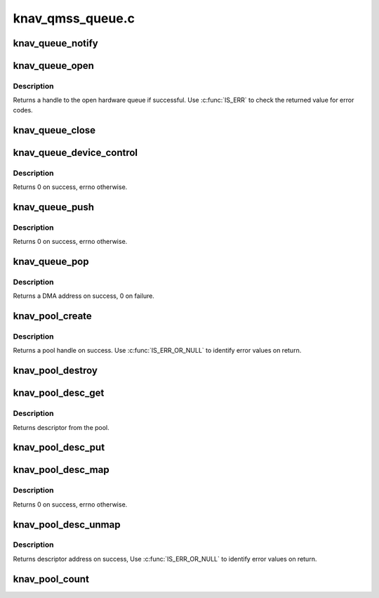.. -*- coding: utf-8; mode: rst -*-

=================
knav_qmss_queue.c
=================


.. _`knav_queue_notify`:

knav_queue_notify
=================

.. c:function:: void knav_queue_notify (struct knav_queue_inst *inst)

    :param struct knav_queue_inst \*inst:
        qmss queue instance like accumulator



.. _`knav_queue_open`:

knav_queue_open
===============

.. c:function:: void *knav_queue_open (const char *name, unsigned id, unsigned flags)

    open a hardware queue @name - name to give the queue handle @id - desired queue number if any or specifes the type of queue @flags - the following flags are applicable to queues: KNAV_QUEUE_SHARED - allow the queue to be shared. Queues are exclusive by default. Subsequent attempts to open a shared queue should also have this flag.

    :param const char \*name:

        *undescribed*

    :param unsigned id:

        *undescribed*

    :param unsigned flags:

        *undescribed*



.. _`knav_queue_open.description`:

Description
-----------


Returns a handle to the open hardware queue if successful. Use :c:func:`IS_ERR`
to check the returned value for error codes.



.. _`knav_queue_close`:

knav_queue_close
================

.. c:function:: void knav_queue_close (void *qhandle)

    close a hardware queue handle @qh - handle to close

    :param void \*qhandle:

        *undescribed*



.. _`knav_queue_device_control`:

knav_queue_device_control
=========================

.. c:function:: int knav_queue_device_control (void *qhandle, enum knav_queue_ctrl_cmd cmd, unsigned long arg)

    Perform control operations on a queue @qh - queue handle @cmd - control commands @arg - command argument

    :param void \*qhandle:

        *undescribed*

    :param enum knav_queue_ctrl_cmd cmd:

        *undescribed*

    :param unsigned long arg:

        *undescribed*



.. _`knav_queue_device_control.description`:

Description
-----------


Returns 0 on success, errno otherwise.



.. _`knav_queue_push`:

knav_queue_push
===============

.. c:function:: int knav_queue_push (void *qhandle, dma_addr_t dma, unsigned size, unsigned flags)

    push data (or descriptor) to the tail of a queue @qh - hardware queue handle @data - data to push @size - size of data to push @flags - can be used to pass additional information

    :param void \*qhandle:

        *undescribed*

    :param dma_addr_t dma:

        *undescribed*

    :param unsigned size:

        *undescribed*

    :param unsigned flags:

        *undescribed*



.. _`knav_queue_push.description`:

Description
-----------


Returns 0 on success, errno otherwise.



.. _`knav_queue_pop`:

knav_queue_pop
==============

.. c:function:: dma_addr_t knav_queue_pop (void *qhandle, unsigned *size)

    pop data (or descriptor) from the head of a queue @qh - hardware queue handle @size - (optional) size of the data pop'ed.

    :param void \*qhandle:

        *undescribed*

    :param unsigned \*size:

        *undescribed*



.. _`knav_queue_pop.description`:

Description
-----------


Returns a DMA address on success, 0 on failure.



.. _`knav_pool_create`:

knav_pool_create
================

.. c:function:: void *knav_pool_create (const char *name, int num_desc, int region_id)

    Create a pool of descriptors @name - name to give the pool handle @num_desc - numbers of descriptors in the pool @region_id - QMSS region id from which the descriptors are to be allocated.

    :param const char \*name:

        *undescribed*

    :param int num_desc:

        *undescribed*

    :param int region_id:

        *undescribed*



.. _`knav_pool_create.description`:

Description
-----------


Returns a pool handle on success.
Use :c:func:`IS_ERR_OR_NULL` to identify error values on return.



.. _`knav_pool_destroy`:

knav_pool_destroy
=================

.. c:function:: void knav_pool_destroy (void *ph)

    Free a pool of descriptors @pool - pool handle

    :param void \*ph:

        *undescribed*



.. _`knav_pool_desc_get`:

knav_pool_desc_get
==================

.. c:function:: void *knav_pool_desc_get (void *ph)

    Get a descriptor from the pool @pool - pool handle

    :param void \*ph:

        *undescribed*



.. _`knav_pool_desc_get.description`:

Description
-----------


Returns descriptor from the pool.



.. _`knav_pool_desc_put`:

knav_pool_desc_put
==================

.. c:function:: void knav_pool_desc_put (void *ph, void *desc)

    return a descriptor to the pool @pool - pool handle

    :param void \*ph:

        *undescribed*

    :param void \*desc:

        *undescribed*



.. _`knav_pool_desc_map`:

knav_pool_desc_map
==================

.. c:function:: int knav_pool_desc_map (void *ph, void *desc, unsigned size, dma_addr_t *dma, unsigned *dma_sz)

    Map descriptor for DMA transfer @pool - pool handle @desc - address of descriptor to map @size - size of descriptor to map @dma - DMA address return pointer @dma_sz - adjusted return pointer

    :param void \*ph:

        *undescribed*

    :param void \*desc:

        *undescribed*

    :param unsigned size:

        *undescribed*

    :param dma_addr_t \*dma:

        *undescribed*

    :param unsigned \*dma_sz:

        *undescribed*



.. _`knav_pool_desc_map.description`:

Description
-----------


Returns 0 on success, errno otherwise.



.. _`knav_pool_desc_unmap`:

knav_pool_desc_unmap
====================

.. c:function:: void *knav_pool_desc_unmap (void *ph, dma_addr_t dma, unsigned dma_sz)

    Unmap descriptor after DMA transfer @pool - pool handle @dma - DMA address of descriptor to unmap @dma_sz - size of descriptor to unmap

    :param void \*ph:

        *undescribed*

    :param dma_addr_t dma:

        *undescribed*

    :param unsigned dma_sz:

        *undescribed*



.. _`knav_pool_desc_unmap.description`:

Description
-----------


Returns descriptor address on success, Use :c:func:`IS_ERR_OR_NULL` to identify
error values on return.



.. _`knav_pool_count`:

knav_pool_count
===============

.. c:function:: int knav_pool_count (void *ph)

    Get the number of descriptors in pool. @pool - pool handle Returns number of elements in the pool.

    :param void \*ph:

        *undescribed*

